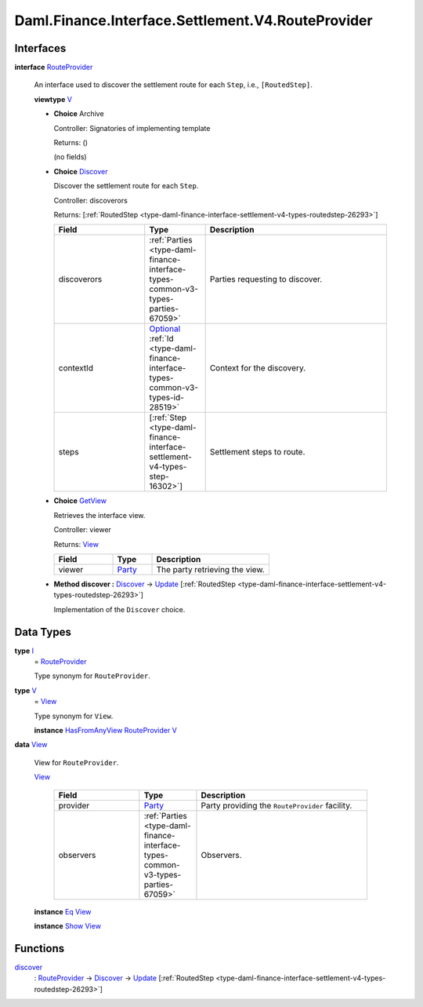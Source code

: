 .. Copyright (c) 2024 Digital Asset (Switzerland) GmbH and/or its affiliates. All rights reserved.
.. SPDX-License-Identifier: Apache-2.0

.. _module-daml-finance-interface-settlement-v4-routeprovider-63:

Daml.Finance.Interface.Settlement.V4.RouteProvider
==================================================

Interfaces
----------

.. _type-daml-finance-interface-settlement-v4-routeprovider-routeprovider-29628:

**interface** `RouteProvider <type-daml-finance-interface-settlement-v4-routeprovider-routeprovider-29628_>`_

  An interface used to discover the settlement route for each ``Step``, i\.e\., ``[RoutedStep]``\.

  **viewtype** `V <type-daml-finance-interface-settlement-v4-routeprovider-v-88198_>`_

  + **Choice** Archive

    Controller\: Signatories of implementing template

    Returns\: ()

    (no fields)

  + .. _type-daml-finance-interface-settlement-v4-routeprovider-discover-692:

    **Choice** `Discover <type-daml-finance-interface-settlement-v4-routeprovider-discover-692_>`_

    Discover the settlement route for each ``Step``\.

    Controller\: discoverors

    Returns\: \[:ref:`RoutedStep <type-daml-finance-interface-settlement-v4-types-routedstep-26293>`\]

    .. list-table::
       :widths: 15 10 30
       :header-rows: 1

       * - Field
         - Type
         - Description
       * - discoverors
         - :ref:`Parties <type-daml-finance-interface-types-common-v3-types-parties-67059>`
         - Parties requesting to discover\.
       * - contextId
         - `Optional <https://docs.daml.com/daml/stdlib/Prelude.html#type-da-internal-prelude-optional-37153>`_ :ref:`Id <type-daml-finance-interface-types-common-v3-types-id-28519>`
         - Context for the discovery\.
       * - steps
         - \[:ref:`Step <type-daml-finance-interface-settlement-v4-types-step-16302>`\]
         - Settlement steps to route\.

  + .. _type-daml-finance-interface-settlement-v4-routeprovider-getview-24625:

    **Choice** `GetView <type-daml-finance-interface-settlement-v4-routeprovider-getview-24625_>`_

    Retrieves the interface view\.

    Controller\: viewer

    Returns\: `View <type-daml-finance-interface-settlement-v4-routeprovider-view-58066_>`_

    .. list-table::
       :widths: 15 10 30
       :header-rows: 1

       * - Field
         - Type
         - Description
       * - viewer
         - `Party <https://docs.daml.com/daml/stdlib/Prelude.html#type-da-internal-lf-party-57932>`_
         - The party retrieving the view\.

  + **Method discover \:** `Discover <type-daml-finance-interface-settlement-v4-routeprovider-discover-692_>`_ \-\> `Update <https://docs.daml.com/daml/stdlib/Prelude.html#type-da-internal-lf-update-68072>`_ \[:ref:`RoutedStep <type-daml-finance-interface-settlement-v4-types-routedstep-26293>`\]

    Implementation of the ``Discover`` choice\.

Data Types
----------

.. _type-daml-finance-interface-settlement-v4-routeprovider-i-81585:

**type** `I <type-daml-finance-interface-settlement-v4-routeprovider-i-81585_>`_
  \= `RouteProvider <type-daml-finance-interface-settlement-v4-routeprovider-routeprovider-29628_>`_

  Type synonym for ``RouteProvider``\.

.. _type-daml-finance-interface-settlement-v4-routeprovider-v-88198:

**type** `V <type-daml-finance-interface-settlement-v4-routeprovider-v-88198_>`_
  \= `View <type-daml-finance-interface-settlement-v4-routeprovider-view-58066_>`_

  Type synonym for ``View``\.

  **instance** `HasFromAnyView <https://docs.daml.com/daml/stdlib/DA-Internal-Interface-AnyView.html#class-da-internal-interface-anyview-hasfromanyview-30108>`_ `RouteProvider <type-daml-finance-interface-settlement-v4-routeprovider-routeprovider-29628_>`_ `V <type-daml-finance-interface-settlement-v4-routeprovider-v-88198_>`_

.. _type-daml-finance-interface-settlement-v4-routeprovider-view-58066:

**data** `View <type-daml-finance-interface-settlement-v4-routeprovider-view-58066_>`_

  View for ``RouteProvider``\.

  .. _constr-daml-finance-interface-settlement-v4-routeprovider-view-84673:

  `View <constr-daml-finance-interface-settlement-v4-routeprovider-view-84673_>`_

    .. list-table::
       :widths: 15 10 30
       :header-rows: 1

       * - Field
         - Type
         - Description
       * - provider
         - `Party <https://docs.daml.com/daml/stdlib/Prelude.html#type-da-internal-lf-party-57932>`_
         - Party providing the ``RouteProvider`` facility\.
       * - observers
         - :ref:`Parties <type-daml-finance-interface-types-common-v3-types-parties-67059>`
         - Observers\.

  **instance** `Eq <https://docs.daml.com/daml/stdlib/Prelude.html#class-ghc-classes-eq-22713>`_ `View <type-daml-finance-interface-settlement-v4-routeprovider-view-58066_>`_

  **instance** `Show <https://docs.daml.com/daml/stdlib/Prelude.html#class-ghc-show-show-65360>`_ `View <type-daml-finance-interface-settlement-v4-routeprovider-view-58066_>`_

Functions
---------

.. _function-daml-finance-interface-settlement-v4-routeprovider-discover-78064:

`discover <function-daml-finance-interface-settlement-v4-routeprovider-discover-78064_>`_
  \: `RouteProvider <type-daml-finance-interface-settlement-v4-routeprovider-routeprovider-29628_>`_ \-\> `Discover <type-daml-finance-interface-settlement-v4-routeprovider-discover-692_>`_ \-\> `Update <https://docs.daml.com/daml/stdlib/Prelude.html#type-da-internal-lf-update-68072>`_ \[:ref:`RoutedStep <type-daml-finance-interface-settlement-v4-types-routedstep-26293>`\]
